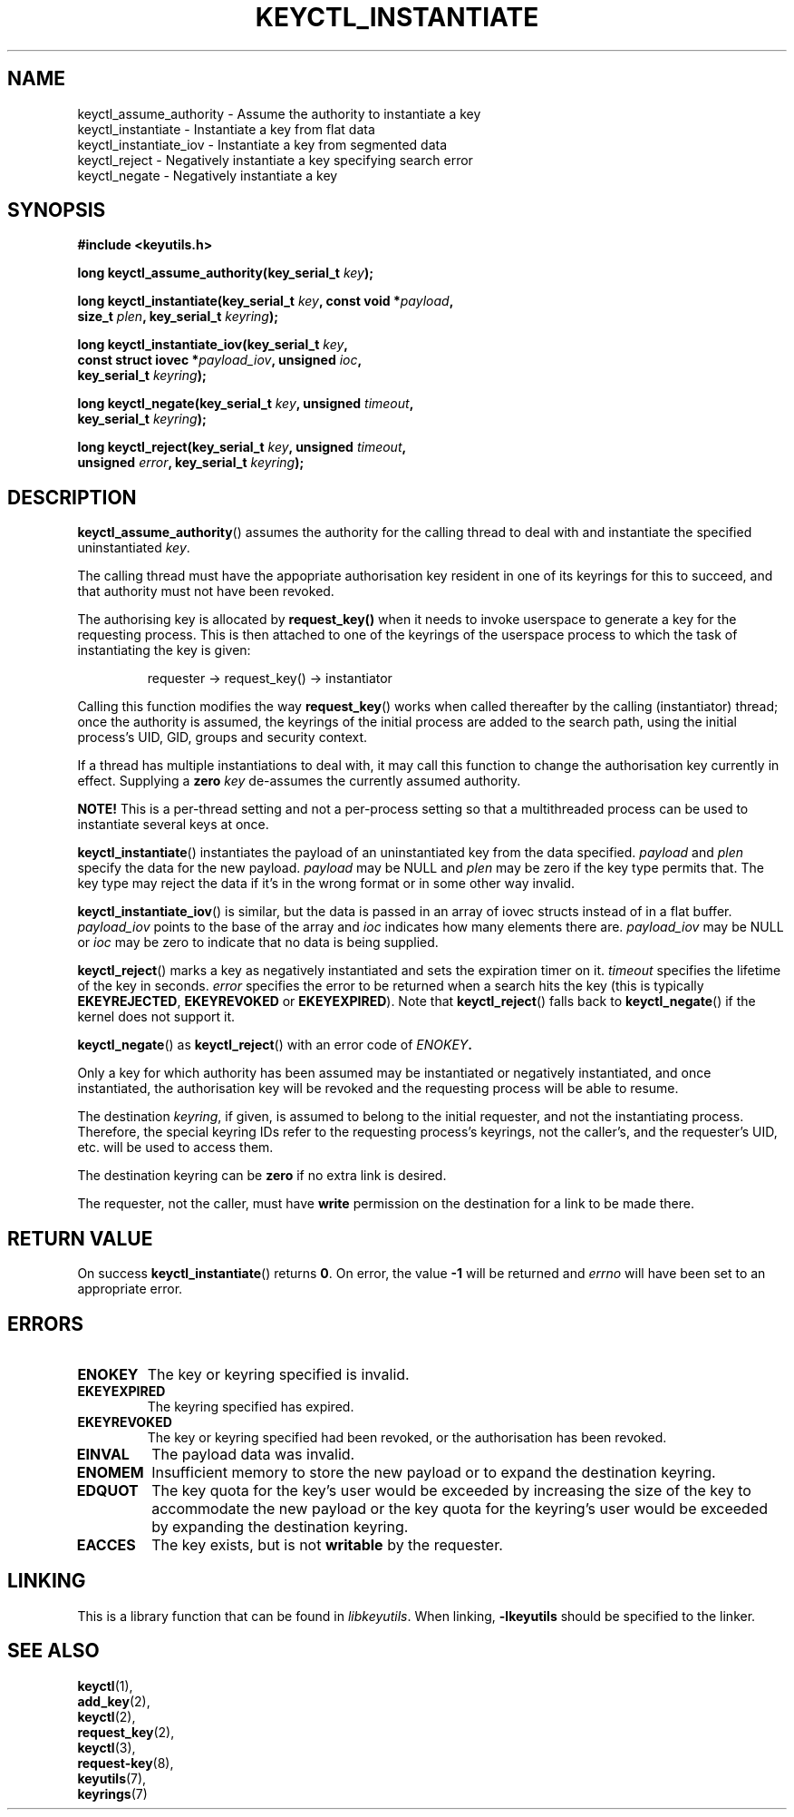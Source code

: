.\"
.\" Copyright (C) 2006 Red Hat, Inc. All Rights Reserved.
.\" Written by David Howells (dhowells@redhat.com)
.\"
.\" This program is free software; you can redistribute it and/or
.\" modify it under the terms of the GNU General Public License
.\" as published by the Free Software Foundation; either version
.\" 2 of the License, or (at your option) any later version.
.\"
.TH KEYCTL_INSTANTIATE 3 "4 May 2006" Linux "Linux Key Management Calls"
.\"""""""""""""""""""""""""""""""""""""""""""""""""""""""""""""""""""""""""""""
.SH NAME
keyctl_assume_authority \- Assume the authority to instantiate a key
.br
keyctl_instantiate \- Instantiate a key from flat data
.br
keyctl_instantiate_iov \- Instantiate a key from segmented data
.br
keyctl_reject \- Negatively instantiate a key specifying search error
.br
keyctl_negate \- Negatively instantiate a key
.\"""""""""""""""""""""""""""""""""""""""""""""""""""""""""""""""""""""""""""""
.SH SYNOPSIS
.nf
.B #include <keyutils.h>
.sp
.BI "long keyctl_assume_authority(key_serial_t " key ");"
.sp
.BI "long keyctl_instantiate(key_serial_t " key ", const void *" payload ,
.BI "size_t " plen ", key_serial_t " keyring ");"
.sp
.BI "long keyctl_instantiate_iov(key_serial_t " key ,
.BI "const struct iovec *" payload_iov ", unsigned " ioc ,
.BI "key_serial_t " keyring ");"
.sp
.BI "long keyctl_negate(key_serial_t " key ", unsigned " timeout ,
.BI "key_serial_t " keyring ");"
.sp
.BI "long keyctl_reject(key_serial_t " key ", unsigned " timeout ,
.BI "unsigned " error ", key_serial_t " keyring ");"
.\"""""""""""""""""""""""""""""""""""""""""""""""""""""""""""""""""""""""""""""
.SH DESCRIPTION
.BR keyctl_assume_authority ()
assumes the authority for the calling thread to deal with and instantiate the
specified uninstantiated
.IR key .
.P
The calling thread must have the appopriate authorisation key resident in one
of its keyrings for this to succeed, and that authority must not have been
revoked.
.P
The authorising key is allocated by
.BR request_key()
when it needs to invoke
userspace to generate a key for the requesting process.  This is then attached
to one of the keyrings of the userspace process to which the task of
instantiating the key is given:
.IP
requester -> request_key() -> instantiator
.P
Calling this function modifies the way
.BR request_key ()
works when called thereafter by the calling (instantiator) thread; once the
authority is assumed, the keyrings of the initial process are added to the
search path, using the initial process's UID, GID, groups and security
context.
.P
If a thread has multiple instantiations to deal with, it may call this
function to change the authorisation key currently in effect.  Supplying a
.B zero
.I key
de-assumes the currently assumed authority.
.P
.B NOTE!
This is a per-thread setting and not a per-process setting so that a
multithreaded process can be used to instantiate several keys at once.
.P
.BR keyctl_instantiate ()
instantiates the payload of an uninstantiated key from the data specified.
.I payload
and
.I plen
specify the data for the new payload.
.I payload
may be NULL and
.I plen
may be zero if the key type permits that.  The key type may reject the data if
it's in the wrong format or in some other way invalid.
.P
.BR keyctl_instantiate_iov ()
is similar, but the data is passed in an array of iovec structs instead of in
a flat buffer.
.I payload_iov
points to the base of the array and
.I ioc
indicates how many elements there are.
.I payload_iov
may be NULL or
.I ioc
may be zero to indicate that no data is being supplied.
.P
.BR keyctl_reject ()
marks a key as negatively instantiated and sets the expiration timer on it.
.I timeout
specifies the lifetime of the key in seconds.
.I error
specifies the error to be returned when a search hits the key (this is
typically
.BR EKEYREJECTED ", " EKEYREVOKED " or " EKEYEXPIRED ")."
Note that
.BR keyctl_reject ()
falls back to
.BR keyctl_negate ()
if the kernel does not
support it.
.P
.BR keyctl_negate ()
as
.BR keyctl_reject ()
with an error code of
.IB ENOKEY .
.P
Only a key for which authority has been assumed may be instantiated or
negatively instantiated, and once instantiated, the authorisation key will be
revoked and the requesting process will be able to resume.
.P
The destination
.IR keyring ,
if given, is assumed to belong to the initial requester, and not the
instantiating process.  Therefore, the special keyring IDs refer to the
requesting process's keyrings, not the caller's, and the requester's UID,
etc. will be used to access them.
.P
The destination keyring can be
.B zero
if no extra link is desired.
.P
The requester, not the caller, must have
.B write
permission on the destination for a link to be made there.
.\"""""""""""""""""""""""""""""""""""""""""""""""""""""""""""""""""""""""""""""
.SH RETURN VALUE
On success
.BR keyctl_instantiate ()
returns
.BR 0 .
On error, the value
.B -1
will be returned and
.I errno
will have been set to an appropriate error.
.\"""""""""""""""""""""""""""""""""""""""""""""""""""""""""""""""""""""""""""""
.SH ERRORS
.TP
.B ENOKEY
The key or keyring specified is invalid.
.TP
.B EKEYEXPIRED
The keyring specified has expired.
.TP
.B EKEYREVOKED
The key or keyring specified had been revoked, or the authorisation has been
revoked.
.TP
.B EINVAL
The payload data was invalid.
.TP
.B ENOMEM
Insufficient memory to store the new payload or to expand the destination
keyring.
.TP
.B EDQUOT
The key quota for the key's user would be exceeded by increasing the size of
the key to accommodate the new payload or the key quota for the keyring's user
would be exceeded by expanding the destination keyring.
.TP
.B EACCES
The key exists, but is not
.B writable
by the requester.
.\"""""""""""""""""""""""""""""""""""""""""""""""""""""""""""""""""""""""""""""
.SH LINKING
This is a library function that can be found in
.IR libkeyutils .
When linking,
.B -lkeyutils
should be specified to the linker.
.\"""""""""""""""""""""""""""""""""""""""""""""""""""""""""""""""""""""""""""""
.SH SEE ALSO
.BR keyctl (1),
.br
.BR add_key (2),
.br
.BR keyctl (2),
.br
.BR request_key (2),
.br
.BR keyctl (3),
.br
.BR request-key (8),
.br
.BR keyutils (7),
.br
.BR keyrings (7)

